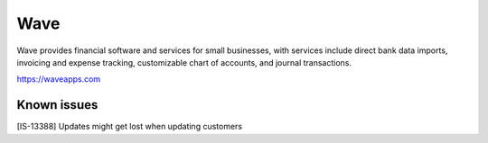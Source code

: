 .. _talk_wave:

Wave
====
Wave provides financial software and services for small businesses, with services include direct bank data imports, invoicing and expense tracking, customizable chart of accounts, and journal transactions.

https://waveapps.com

.. jinja:: talk_system_wave
  :file: _jinja/system_mapping.jinja

Known issues
------------

[IS-13388] Updates might get lost when updating customers
